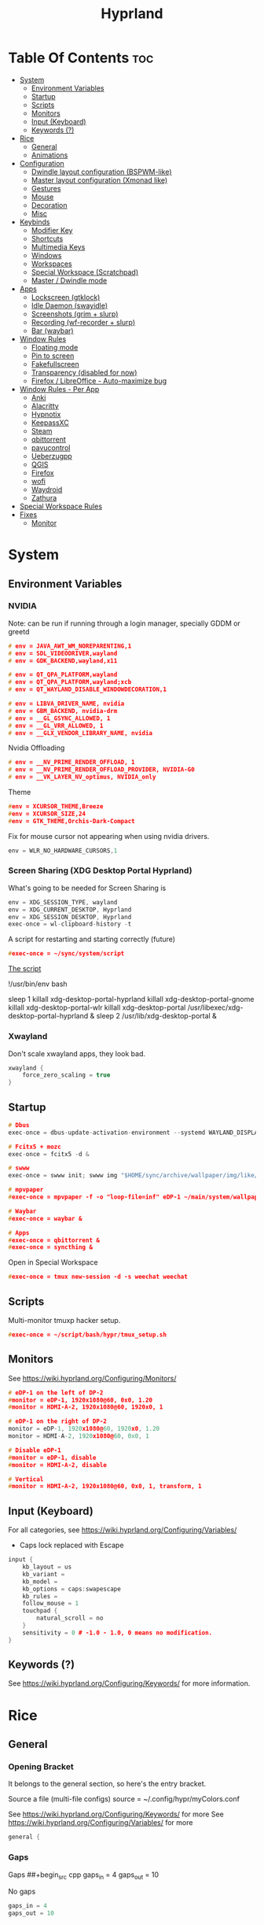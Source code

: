 :PROPERTIES:
:ID:       67afec02-62ae-4ed8-b9fa-2bbe294aa69e
:END:
#+title: Hyprland
#+property: header-args :tangle hyprland.conf
#+auto_tangle: t

* Table Of Contents :toc:
- [[#system][System]]
  - [[#environment-variables][Environment Variables]]
  - [[#startup][Startup]]
  - [[#scripts][Scripts]]
  - [[#monitors][Monitors]]
  - [[#input-keyboard][Input (Keyboard)]]
  - [[#keywords-][Keywords (?)]]
- [[#rice][Rice]]
  - [[#general][General]]
  - [[#animations][Animations]]
- [[#configuration][Configuration]]
  - [[#dwindle-layout-configuration-bspwm-like][Dwindle layout configuration (BSPWM-like)]]
  - [[#master-layout-configuration-xmonad-like][Master layout configuration (Xmonad like)]]
  - [[#gestures][Gestures]]
  - [[#mouse][Mouse]]
  - [[#decoration][Decoration]]
  - [[#misc][Misc]]
- [[#keybinds][Keybinds]]
  - [[#modifier-key][Modifier Key]]
  - [[#shortcuts][Shortcuts]]
  - [[#multimedia-keys][Multimedia Keys]]
  - [[#windows][Windows]]
  - [[#workspaces][Workspaces]]
  - [[#special-workspace-scratchpad][Special Workspace (Scratchpad)]]
  - [[#master--dwindle-mode][Master / Dwindle mode]]
- [[#apps][Apps]]
  - [[#lockscreen-gtklock][Lockscreen (gtklock)]]
  - [[#idle-daemon-swayidle][Idle Daemon (swayidle)]]
  - [[#screenshots-grim--slurp][Screenshots (grim + slurp)]]
  - [[#recording-wf-recorder--slurp][Recording (wf-recorder + slurp)]]
  - [[#bar-waybar][Bar (waybar)]]
- [[#window-rules][Window Rules]]
  - [[#floating-mode][Floating mode]]
  - [[#pin-to-screen][Pin to screen]]
  - [[#fakefullscreen][Fakefullscreen]]
  - [[#transparency-disabled-for-now][Transparency (disabled for now)]]
  - [[#firefox--libreoffice---auto-maximize-bug][Firefox / LibreOffice - Auto-maximize bug]]
- [[#window-rules---per-app][Window Rules - Per App]]
  - [[#anki][Anki]]
  - [[#alacritty][Alacritty]]
  - [[#hypnotix][Hypnotix]]
  - [[#keepassxc][KeepassXC]]
  - [[#steam][Steam]]
  - [[#qbittorrent][qbittorrent]]
  - [[#pavucontrol][pavucontrol]]
  - [[#ueberzugpp][Ueberzugpp]]
  - [[#qgis][QGIS]]
  - [[#firefox][Firefox]]
  - [[#wofi][wofi]]
  - [[#waydroid][Waydroid]]
  - [[#zathura][Zathura]]
- [[#special-workspace-rules][Special Workspace Rules]]
- [[#fixes][Fixes]]
  - [[#monitor][Monitor]]

* System
** Environment Variables
*** NVIDIA

Note: can be run if running through a login manager, specially GDDM or greetd

#+begin_src cpp
# env = JAVA_AWT_WM_NOREPARENTING,1
# env = SDL_VIDEODRIVER,wayland
# env = GDK_BACKEND,wayland,x11

# env = QT_QPA_PLATFORM,wayland
# env = QT_QPA_PLATFORM,wayland;xcb
# env = QT_WAYLAND_DISABLE_WINDOWDECORATION,1

# env = LIBVA_DRIVER_NAME, nvidia
# env = GBM_BACKEND, nvidia-drm
# env = __GL_GSYNC_ALLOWED, 1
# env = __GL_VRR_ALLOWED, 1
# env = __GLX_VENDOR_LIBRARY_NAME, nvidia
#+end_src

Nvidia Offloading
#+begin_src cpp
# env = __NV_PRIME_RENDER_OFFLOAD, 1
# env = __NV_PRIME_RENDER_OFFLOAD_PROVIDER, NVIDIA-G0
# env = __VK_LAYER_NV_optimus, NVIDIA_only
#+end_src

Theme
#+begin_src cpp
#env = XCURSOR_THEME,Breeze
#env = XCURSOR_SIZE,24
#env = GTK_THEME,Orchis-Dark-Compact
#+end_src

Fix for mouse cursor not appearing when using nvidia drivers.
#+begin_src cpp
env = WLR_NO_HARDWARE_CURSORS,1
#+end_src

*** Screen Sharing (XDG Desktop Portal Hyprland)

What's going to be needed for Screen Sharing is 

#+begin_src cpp
env = XDG_SESSION_TYPE, wayland
env = XDG_CURRENT_DESKTOP, Hyprland
env = XDG_SESSION_DESKTOP, Hyprland
exec-once = wl-clipboard-history -t
#+end_src

A script for restarting and starting correctly (future)

#+begin_src cpp
#exec-once = ~/sync/system/script
#+end_src

_The script_

!/usr/bin/env bash

sleep 1
killall xdg-desktop-portal-hyprland
killall xdg-desktop-portal-gnome
killall xdg-desktop-portal-wlr
killall xdg-desktop-portal
/usr/libexec/xdg-desktop-portal-hyprland &
sleep 2
/usr/lib/xdg-desktop-portal &

*** Xwayland

Don't scale xwayland apps, they look bad.

#+begin_src cpp
xwayland {
    force_zero_scaling = true
}
#+end_src

** Startup

#+begin_src cpp
# Dbus
exec-once = dbus-update-activation-environment --systemd WAYLAND_DISPLAY XDG_CURRENT_DESKTOP

# Fcitx5 + mozc
exec-once = fcitx5 -d &

# swww
exec-once = swww init; swww img "$HOME/sync/archive/wallpaper/img/like/cool_grey.png" &

# mpvpaper
#exec-once = mpvpaper -f -o "loop-file=inf" eDP-1 ~/main/system/wallpapers/video/loops_1920x1080/retrowave_1920x1080.mp4 &

# Waybar
#exec-once = waybar &

# Apps
#exec-once = qbittorrent &
#exec-once = syncthing &
#+end_src

Open in Special Workspace
#+begin_src cpp
#exec-once = tmux new-session -d -s weechat weechat
#+end_src

** Scripts

Multi-monitor tmuxp hacker setup.
#+begin_src cpp
#exec-once = ~/script/bash/hypr/tmux_setup.sh
#+end_src

** Monitors

See https://wiki.hyprland.org/Configuring/Monitors/

#+begin_src cpp
# eDP-1 on the left of DP-2
#monitor = eDP-1, 1920x1080@60, 0x0, 1.20
#monitor = HDMI-A-2, 1920x1080@60, 1920x0, 1

# eDP-1 on the right of DP-2 
monitor = eDP-1, 1920x1080@60, 1920x0, 1.20
monitor = HDMI-A-2, 1920x1080@60, 0x0, 1

# Disable eDP-1
#monitor = eDP-1, disable
#monitor = HDMI-A-2, disable

# Vertical
#monitor = HDMI-A-2, 1920x1080@60, 0x0, 1, transform, 1
#+end_src

** Input (Keyboard)

For all categories, see https://wiki.hyprland.org/Configuring/Variables/

+ Caps lock replaced with Escape

#+begin_src cpp
input {
    kb_layout = us
    kb_variant =
    kb_model =
    kb_options = caps:swapescape
    kb_rules =
    follow_mouse = 1
    touchpad {
        natural_scroll = no
    }
    sensitivity = 0 # -1.0 - 1.0, 0 means no modification.
}
#+end_src

** Keywords (?)

See https://wiki.hyprland.org/Configuring/Keywords/ for more information.

* Rice
** General
*** Opening Bracket

It belongs to the general section, so here's the entry bracket.

Source a file (multi-file configs)
source = ~/.config/hypr/myColors.conf

See https://wiki.hyprland.org/Configuring/Keywords/ for more
See https://wiki.hyprland.org/Configuring/Variables/ for more

#+begin_src cpp
general {
#+end_src

*** Gaps

Gaps
##+begin_src cpp
gaps_in = 4
gaps_out = 10
#+end_src

No gaps
#+begin_src cpp
gaps_in = 4
gaps_out = 10
#+end_src

*** Border

#+begin_src cpp
border_size = 0
#border_size=1
no_border_on_floating=1
#+end_src

*** Border Color

*Xmonad Red*
#+begin_src cpp
col.active_border = rgb(ff0000)
col.inactive_border = rgb(000000) # BLACK
#col.inactive_border = rgb(dddddd) # WHITE
#+end_src

*Purple*
#+begin_src cpp
#col.active_border = rgb(451F67)
#col.inactive_border = rgb(231431)
#+end_src

*Breeze Gradient*
#+begin_src cpp
#col.active_border = rgba(33ccffee) rgba(00ff99ee) 45deg
#col.inactive_border = rgba(595959aa)
#+end_src

*** Hide cursor after x seconds

#+begin_src cpp
cursor_inactive_timeout = 2
#+end_src

*** Layout

#+begin_src cpp
layout = dwindle
#+end_src

*** Closing Bracket
#+begin_src cpp
}
#+end_src

** Animations

Some default animations,
see https://wiki.hyprland.org/Configuring/Animations for more.

Disable animations with ~Super key + a~

Animations types list:
- slide
- slidevert
- fade
- slidefade
- slidefadevert

#+begin_src cpp
#bind = SUPER, a, exec, hyprctl keyword animations:enabled 0

animations {
enabled = yes

bezier = myBezier, 0.05, 0.9, 0.1, 1.05

animation = windows, 1, 7, myBezier
animation = windowsOut, 1, 7, default, popin 80%
animation = border, 1, 10, default
animation = fade, 1, 7, default
animation = workspaces, 1, 6, default, slide
animation = specialWorkspace, 1, 3, default, fade
}
#+end_src

* Configuration
** Dwindle layout configuration (BSPWM-like)

#+begin_src cpp
dwindle {
#pseudotile = true
preserve_split = true # You probably want this.
no_gaps_when_only = true # Smart gaps, no gaps when only one window.
smart_split = false
smart_resizing = false
special_scale_factor = 0.97 # Scale of the windows at the Special Workspace.
}
#+end_src

** Master layout configuration (Xmonad like)

#+begin_src cpp
master {
new_is_master = true
inherit_fullscreen = true
no_gaps_when_only = true
}
#+end_src

** Gestures

#+begin_src cpp
gestures {
# See https://wiki.hyprland.org/Configuring/Variables/ for more
workspace_swipe = on
}
#+end_src

** Mouse

Example per-device config
See https://wiki.hyprland.org/Configuring/Keywords/#executing for more

#+begin_src cpp
#device:basilisk-x-mouse {
#sensitivity = -100
#}


#device:basilisk-x-hyperspeed-mouse {
#sensitivity = -100
#}
#+end_src

** Decoration

See https://wiki.hyprland.org/Configuring/Variables/ for more

*** Opening Bracket

#+begin_src cpp
decoration {
#+end_src

*** Border rounding

#+begin_src cpp
rounding = 0
#+end_src

*** Blur

#+begin_src cpp
blur {
  enabled = true
  size = 3
  passes = 3
  new_optimizations = true
  xray = false
  special = false
}
#+end_src

*** Shadows

#+begin_src cpp
drop_shadow = false
shadow_range = 4
shadow_render_power = 3
shadow_ignore_window = true
col.shadow = rgba(1a1a1aee)
#col.shadow_inactive = ...
#+end_src

*** Opacity

#+begin_src cpp
active_opacity = 1.0
inactive_opacity = 1.0
fullscreen_opacity = 1.0
#+end_src

*** Dim

#+begin_src cpp
dim_inactive = false
dim_strength = 0.5
dim_special = 0.4
dim_around = 0.4
#+end_src

*** Closing Bracket

#+begin_src cpp
}
#+end_src

** Misc
*** Opening Bracket

#+begin_src cpp
misc {
#+end_src

*** Window Swallowing

Hide the terminal when i open software from it, thanks.

#+begin_src cpp
enable_swallow = true
  swallow_regex = ^(Alacritty|kitty|footclient)$
#+end_src

*** Default Hyprland logo (When no Wallpaper)

You can disable it if you want it, it will show you just a grey screen.

#+begin_src cpp
disable_hyprland_logo = true
#force_hypr_chan = false
disable_splash_rendering = true
#+end_src

*** VRR (Variable Refresh Rate)

https://wiki.archlinux.org/title/Variable_refresh_rate

Enable VRR on monitors that support it.
Must be a monitor with G-SYNC for NVIDIA GPU's, or FreeSync for AMD GPU's.

#+begin_src cpp
vrr = 1
#+end_src

*** Closing Bracket

#+begin_src cpp
}
#+end_src

* Keybinds
** Modifier Key

Find the used key convention on the next link:
https://github.com/xkbcommon/libxkbcommon/blob/master/include/xkbcommon/xkbcommon-keysyms.h

Set up the modifier key!
#+begin_src cpp
$mainMod = ALT
#+end_src

** Shortcuts

Here are my main system keybindings.

FIX
# Alt + s -> screenshot
# Alt + Shift + s -> dpms off (screen off)
# CAREFUL, can't turn screen back on.
#bindl = $mainMod SHIFT, s, exec, sleep 1 && hyprctl dispatch dpms off

#+begin_src cpp
bind = $mainMod SHIFT, return, exec, alacritty
#bind = $mainMod SHIFT, return, exec, alacritty -e tmux
#bind = $mainMod, return, exec, cool-retro-term
#bind = $mainMod return, exec, emacsclient -c -a "emacs"
bind = $mainMod SHIFT, c, killactive,

# Wofi runs on first press, closes on second
bind = $mainMod, p, exec, pkill wofi || wofi --show drun

# APPS
bind = $mainMod, e, exec, emacs
bind = $mainMod, v, exec, pkill pavucontrol || pavucontrol
bind = $mainMod, t, exec, pkill keepassxc || keepassxc
bind = $mainMod SHIFT, v, exec, alacritty -e "vis"
bind = $mainMod SHIFT, m, exec, alacritty -e "ncmpcpp"

# Alt + q -> lock screen (gtk lock)
# Alt + Shift + Q -> quit Hyprland
#bind = $mainMod, q, exec, gtklock
bind = $mainMod SHIFT, o, exit,
  
bind = $mainMod, f, fullscreen,
bind = $mainMod, m, togglefloating, 
bind = $mainMod, n, fakefullscreen,
bind = $mainMod, d, togglesplit, # dwindle
bind = $mainMod, g, pseudo, # dwindle
bind = $mainMod SHIFT, p, pin,
#+end_src

** Multimedia Keys

*Audio - Pipewire / Wireplumber*
#+begin_src cpp
binde =, XF86AudioRaiseVolume, exec, wpctl set-volume -l 1.5 @DEFAULT_AUDIO_SINK@ 5%+ 
binde =, XF86AudioLowerVolume, exec, wpctl set-volume @DEFAULT_AUDIO_SINK@ 5%-
bind =, XF86AudioMute, exec, wpctl set-mute @DEFAULT_AUDIO_SINK@ toggle
#+end_src

Mute mic disabled as i don't seem to have a mute mic key
#+begin_src cpp
#bind =, XF86AudioMicMute, exec, wpctl set-mute @DEFAULT_AUDIO_SOURCE@ toggle
#+end_src

*Brightness - brightnessctl*
#+begin_src cpp
binde =, XF86MonBrightnessUp, exec, brightnessctl set 20%+
binde =, XF86MonBrightnessDown, exec, brightnessctl set 20%-
#+end_src

*Audio - playerctl*
#+begin_src cpp
bind =, XF86AudioPlay, exec, playerctl play-pause
bind =, XF86AudioNext, exec, playerctl next
bind =, XF86AudioPrev, exec, playerctl previous
#bind =, XF86AudioStop, exec, playerctl stop
#+end_src

** Windows

Alt + Comma / Period = Change monitor focus
Alt + Shift + Comma / Period = Change workspace
Alt + Tab = Change window focus

#+begin_src cpp
binde = $mainMod, comma, workspace, e-1
binde = $mainMod, period, workspace, e+1
binde = $mainMod SHIFT, comma, focusmonitor, -1
binde = $mainMod SHIFT, period, focusmonitor, +1

binde = $mainMod, TAB, movefocus, r
#+end_src

*** Change Focus

Vi motions for changing the window focus.
#+begin_src cpp
binde = $mainMod, h, movefocus, l
binde = $mainMod, j, movefocus, d
binde = $mainMod, k, movefocus, u
binde = $mainMod, l, movefocus, r
#+end_src

Arrow keys for changing window focus.
/Currently disable for usage of keys in Emacs Org Mode./

#+begin_src cpp
#binde = $mainMod, left, movefocus, l
#binde = $mainMod, down, movefocus, d
#binde = $mainMod, up, movefocus, u
#binde = $mainMod, right, movefocus, r
#+end_src

*** Swap

It needs to be in *Tiling mode* for windows to be swapped around
#+begin_src cpp
bind = $mainMod SHIFT, h, movewindow, l
bind = $mainMod SHIFT, j, movewindow, d
bind = $mainMod SHIFT, k, movewindow, u
bind = $mainMod SHIFT, l, movewindow, r
#+end_src

*** Resize

#+begin_src cpp
binde = $mainMod CTRL, h, resizeactive, -45 0
binde = $mainMod CTRL, j, resizeactive, 0 45
binde = $mainMod CTRL, k, resizeactive, 0 -45
binde = $mainMod CTRL, l, resizeactive, 45 0
#+end_src

Resize with Arrow Keys
#+begin_src cpp
binde = $mainMod CTRL, left, resizeactive, -45 0
binde = $mainMod CTRL, down, resizeactive, 0 45
binde = $mainMod CTRL, up, resizeactive, 0 -45
binde = $mainMod CTRL, right, resizeactive, 45 0
#+end_src

*** Move / Resize with Mouse

Move a window with main mod + left mouse click
Resize a window with main mod + right mouse click

#+begin_src cpp
bindm = $mainMod, mouse:272, movewindow
bindm = $mainMod, mouse:273, resizewindow
#+end_src

** Workspaces
*** Switch

Scroll through workspaces with ALT + Mouse scroll
#+begin_src cpp
bind = $mainMod, mouse_up, workspace, e-1
bind = $mainMod, mouse_down, workspace, e+1
#+end_src

Change workspaces with main mod + number row
#+begin_src cpp
bind = $mainMod, 1, workspace, 1
bind = $mainMod, 2, workspace, 2
bind = $mainMod, 3, workspace, 3
bind = $mainMod, 4, workspace, 4
bind = $mainMod, 5, workspace, 5
bind = $mainMod, 6, workspace, 6
bind = $mainMod, 7, workspace, 7
bind = $mainMod, 8, workspace, 8
bind = $mainMod, 9, workspace, 9
bind = $mainMod, 0, workspace, 10
#+end_src

*** Move windows to workspaces

#+begin_src cpp
bind = $mainMod SHIFT, 1, movetoworkspacesilent, 1
bind = $mainMod SHIFT, 2, movetoworkspacesilent, 2
bind = $mainMod SHIFT, 3, movetoworkspacesilent, 3
bind = $mainMod SHIFT, 4, movetoworkspacesilent, 4
bind = $mainMod SHIFT, 5, movetoworkspacesilent, 5
bind = $mainMod SHIFT, 6, movetoworkspacesilent, 6
bind = $mainMod SHIFT, 7, movetoworkspacesilent, 7
bind = $mainMod SHIFT, 8, movetoworkspacesilent, 8
bind = $mainMod SHIFT, 9, movetoworkspacesilent, 9
bind = $mainMod SHIFT, 0, movetoworkspacesilent, 10
#+end_src

** Special Workspace (Scratchpad)

Execute tmux inside alacritty

#+begin_src cpp
bind = $mainMod, s, togglespecialworkspace
bind = $mainMod SHIFT, s, movetoworkspace, special
#+end_src

bind = $mainMod SHIFT, return, exec, alacritty

** Master / Dwindle mode

Add here a keybind that chanes master and dwindle mode.

#+begin_src cpp

#+end_src

* Apps
** Lockscreen (gtklock)

- [[https://github.com/jovanlanik/gtklock][gtklock - github page]]
- [[https://github.com/swaywm/swayidle][swayidle - github page]]

I've set up a script that starts swayidle and:
- Turns off the screen after 20 seconds of inactivity.
- Runs gtklock after 300 seconds (5 minutes) of inactivity.
If there's any activity, it will turn on the screen again.
  
#+begin_src cpp
# Turn lockscreen with Alt + Escape (fix)
#bind = $mainMod, Escape, exec, #/home/asynthe/sync/system/script/dots/gtklock_wp.sh
#+end_src

*Execute gtklock when closing and reopening the laptop lid.*
#+begin_src cpp
#bindl=,switch:on:Lid Switch,exec,~/sync/system/script/dots/lock_wp.sh
#+end_src

** Idle Daemon (swayidle)

Run the script
#+begin_src cpp
exec-once = ~/sync/system/script/bash/idle & 
#+end_src

*Don't run swayidle if i'm watching something on _mpv_ (fullscreen or focused) or when _Steam_ is opened*.

Options for idleinhibit
+ none
+ always
+ focus
+ fullscreen

#+begin_src cpp
windowrulev2 = idleinhibit always, class:^(steam)$
windowrulev2 = idleinhibit fullscreen, class:^(mpv)$
windowrulev2 = idleinhibit focus, class:^(mpv)$  
#+end_src

** Screenshots (grim + slurp)

#grim -g "$(slurp)" -o screenshot.png

#+begin_src cpp
bind = SUPER, s, exec, grim -g "$(slurp -d)"
bind = SUPER SHIFT, s, exec, grim -o eDP-1
bind = SUPER, c, exec, grim -g "$(slurp -d)" - | wl-copy -t image/png
bind = SUPER SHIFT, c, exec, grim - | wl-copy
#+end_src

*Flameshot test*
#+begin_src cpp
#windowrulev2 = move 0 0,title:^(flameshot)
#windowrulev2 = nofullscreenrequest,title:^(flameshot)
#+end_src

** Recording (wf-recorder + slurp)

- [[https://github.com/ammen99/wf-recorder][wf-recorder - GitHub page]]

#+begin_src cpp
bind = SUPER, r, exec, wf-recorder -g "$(slurp)" -f ~/videos/recording_area.mp4
bind = SUPER, t, exec, pkill wf-recorder
bind = SUPER SHIFT, r, exec, wf-recorder -g "$(slurp)" -f ~/videos/recording_screen.mp4
bind = SUPER SHIFT, t, exec, pkill wf-recorder
#+end_src

** Bar (waybar)

Start it with *Win key + b*.

#+begin_src 
bind = SUPER, b, exec, pkill waybar || waybar
#+end_src 

* Window Rules

See https://wiki.hyprland.org/Configuring/Window-Rules/ for more information.

Example windowrule v1
*windowrule = float, ^(kitty)$*
Example windowrule v2
*windowrulev2 = float,class:^(kitty)$,title:^(kitty)$*

** Floating mode

Don't animate floating windows.

#+begin_src cpp
windowrulev2 = noanim, floating: 1
#+end_src

** Pin to screen

#+begin_src cpp
windowrulev2 = pin, title:Kitty
#+end_src

** Fakefullscreen

Fullscreen just inside the window, don't take the entire screen.

#+begin_src cpp
windowrulev2 = fakefullscreen,class:VirtualBoxVM
windowrulev2 = fakefullscreen,class:org.telegram.desktop
#+end_src

** Transparency (disabled for now)

#+begin_src cpp
#windowrulev2 = stayfocused, class:^(firefox)$
#windowrulev2 = opacity 0.9, class:^(firefox)$
#windowrulev2 = opacity 0.7, class:^(Spotify)$
#+end_src

** Firefox / LibreOffice - Auto-maximize bug

The LibreOffice window rule: (.*)(- LibreOffice Calc)$
Means match /any/ window that contains a string of "- LibreOffice Calc"

#+begin_src cpp
#windowrulev2 = nomaximizerequest,class:^(libreoffice-calc),title:(.*)(- LibreOffice Calc)$
#+end_src

* Window Rules - Per App

force -> Floating when opening app.
noanim -> No animate
workspace <number> -> Lock to workspace
size -> Specific size when floating

** Anki

#+begin_src cpp
windowrulev2 = float,class:^(Anki)$
windowrulev2 = move 66% 54%,class:^(Anki)$  
windowrulev2 = noanim,class:^(Anki)$
#+end_src

** Alacritty

#+begin_src cpp
#windowrulev2 = float,class:^(Alacritty)$
#+end_src

#exec-once = [workspace special] alacritty -e tmux a
#exec-once = [noanim] alacritty &
#windowrulev2 = noanim,class:Alacritty.*$

** Hypnotix

Ctrl + K -> Keyboard Shortcuts
F1 -> About this program

|---------+-------------|
| Keybind | Explanation |
|---------+-------------|
| i       | Info        |
|         |             |
|---------+-------------|

_note_: for Wayland:
1. Go into the mpv options, the symbol next to the sources symbol, then add the *vo=x11* option.
   *hwdec=auto-safe vo=x11*
   
2. Run hypnotix like this
   *$ GDK_BACKEND=x11 hypnotix*

#+begin_src cpp
bind = $mainMod, F1, exec, GDK_BACKEND=x11 hypnotix

windowrulev2 = pin, class:^(Hypnotix.py)$
windowrulev2 = float,class:^(Hypnotix.py)$
windowrulev2 = idleinhibit always,class:^(Hypnotix.py)$

#windowrulev2 = size 723 408,class:^(Hypnotix.py)$
#windowrulev2 = move 43% 45%,class:^(Hypnotix.py)$  

#windowrulev2 = move 44% 45%,class:^(Hypnotix.py)$  
#windowrulev2 = move 849 489,class:^(Hypnotix.py)$
#windowrulev2 = move 55% 49%,class:^(Hypnotix.py)$  
#+end_src

** KeepassXC

#+begin_src cpp
windowrulev2 = float,class:^(org.keepassxc.KeePassXC)$
windowrulev2 = noanim,class:^(org.keepassxc.KeePassXC)$
#+end_src

** Steam

#+begin_src cpp
windowrulev2 = stayfocused, title:^()$,class:^(steam)$
windowrulev2 = minsize 1 1, title:^()$,class:^(steam)$
#+end_src

** qbittorrent

- Silent: don't change into that workspace if opening the app.
#+begin_src cpp
windowrulev2 = workspace 10 silent, class:^(org.qbittorrent.qBittorrent)$
windowrulev2 = noanim, class:^(org.qbittorrent.qBittorrent)$
#+end_src

** pavucontrol

#+begin_src cpp
windowrulev2 = size 800 500,class:^(pavucontrol)$
windowrulev2 = noanim,class:pavucontrol.*$
windowrulev2 = float,class:^(pavucontrol)$
#+end_src

** Ueberzugpp

I don't want animation for watching pics on the terminal.

#+begin_src cpp
windowrulev2 = noanim,class:ueberzugpp.*$
#+end_src

** QGIS

#+begin_src cpp
windowrulev2 = float,class:^(org.qgis.)$
#+end_src

** Firefox

#+begin_src cpp
#windowrulev2 = nofullscreenrequest, class:(firefox)
#windowrulev2 = nofullscreenrequest, class:(firefox), title:(Picture-in-Picture)
#windowrulev2 = nomaximizerequest, class:(firefox), title:(Picture-in-Picture)
#windowrulev2 = nomaximizerequest,class:^(firefox),title:(Picture-in-Picture)
#+end_src

Float and pin Picture in Picture

#+begin_src cpp
windowrulev2 = float, title:^(Picture-in-Picture)$
windowrulev2 = noanim, title:^(Picture-in-Picture)$
windowrulev2 = pin, title:^(Picture-in-Picture)$
#+end_src

** wofi

#+begin_src cpp
layerrule = noanim, wofi
#+end_src

** Waydroid

#+begin_src cpp
windowrulev2 = float, title:^(Waydroid)$
#+end_src

** Zathura

#+begin_src cpp
windowrulev2 = noanim,class:(org.pwmt.zathura)$
#windowrulev2 = opacity 0.9, class:^(org.pwmt.zathura)$
#+end_src

* Special Workspace Rules

#+begin_src cpp
workspace = special, border: 1
#+end_src

* Fixes
** Monitor

When Lid is Open.
#+begin_src cpp
#bindl = , switch:off:Lid Switch, exec, hyprctl keyword monitor "eDP-1, 1920x1080, 0x0, 1"
#+end_src

When Lid is Closed.
#+begin_src cpp
#bindl = , switch:on:Lid Switch, exec, hyprctl keyword monitor "eDP-1, disable"
#+end_src

Suspend Hyprland (systemd) when laptop lid is closed
#+begin_src cpp
#bindl = , switch:off:Lid Switch, exec, systemctl suspend
#+end_src
